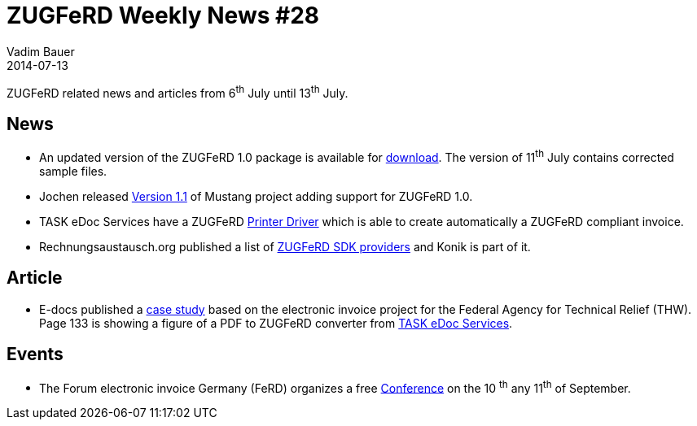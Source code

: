 = ZUGFeRD Weekly News #28
Vadim Bauer
2014-07-13
:jbake-type: post
:jbake-status: published
:jbake-tags: ZUGFeRD Weekly	
:idprefix:
:linkattrs:
:0: http://www.awv-net.de/updates/zugferd/zugferd10.zip
:1: http://rechnungsaustausch.org/zugferd-anbieter-software-developement-kit.htm
:2: https://groups.google.com/d/msg/mustangproject/DgZ5F1nm-bg/TjSccSlkxB4J
:3: http://www.e-docs-standards.de/cms/images/Publikationen/Leitfaden/Franken_Loosen_Bernius_-_eRechnung_Fallbeispiel_THW.pdf
:4: http://www.task-edoc.de/edoc.shtml
:5: http://www.ferd-net.de/front_content.php?idart=931

ZUGFeRD related news and articles from 6^th^ July until 13^th^ July.  
  
== News

- An updated version of the ZUGFeRD 1.0 package is available for {0}[download]. The version of 11^th^ July contains corrected sample files.
- Jochen released {2}[Version 1.1] of Mustang project adding support for ZUGFeRD 1.0. 
- TASK eDoc Services have a ZUGFeRD {4}[Printer Driver] which is able to create automatically a ZUGFeRD compliant invoice.
- Rechnungsaustausch.org published a list of {1}[ZUGFeRD SDK providers] and Konik is part of it.


== Article

- E-docs published a {3}[case study] based on the electronic invoice project for the Federal Agency for Technical Relief (THW). 
  Page 133 is showing a figure of a PDF to ZUGFeRD converter from {4}[TASK eDoc Services]. 

	
== Events

- The Forum electronic invoice Germany (FeRD) organizes a free {5}[Conference] on the 10 ^th^ any 11^th^ of September.
